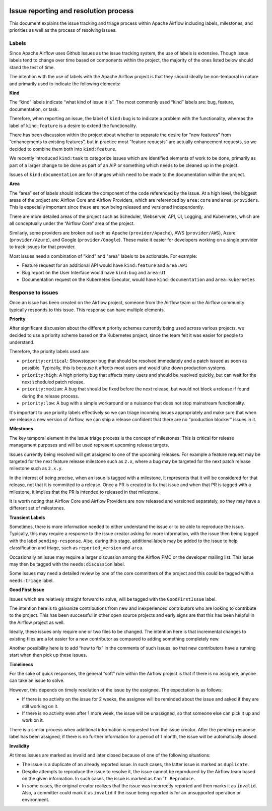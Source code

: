  .. Licensed to the Apache Software Foundation (ASF) under one
    or more contributor license agreements.  See the NOTICE file
    distributed with this work for additional information
    regarding copyright ownership.  The ASF licenses this file
    to you under the Apache License, Version 2.0 (the
    "License"); you may not use this file except in compliance
    with the License.  You may obtain a copy of the License at

 ..   http://www.apache.org/licenses/LICENSE-2.0

 .. Unless required by applicable law or agreed to in writing,
    software distributed under the License is distributed on an
    "AS IS" BASIS, WITHOUT WARRANTIES OR CONDITIONS OF ANY
    KIND, either express or implied.  See the License for the
    specific language governing permissions and limitations
    under the License.




Issue reporting and resolution process
======================================

This document explains the issue tracking and triage process within Apache
Airflow including labels, milestones, and priorities as well as the process
of resolving issues.

Labels
''''''

Since Apache Airflow uses Github Issues as the issue tracking system, the
use of labels is extensive. Though issue labels tend to change over time
based on components within the project, the majority of the ones listed
below should stand the test of time.

The intention with the use of labels with the Apache Airflow project is
that they should ideally be non-temporal in nature and primarily used
to indicate the following elements:

**Kind**

The “kind” labels indicate “what kind of issue it is”. The most
commonly used “kind” labels are: bug, feature, documentation, or task.

Therefore, when reporting an issue, the label of ``kind:bug`` is to
indicate a problem with the functionality, whereas the label of
``kind:feature`` is a desire to extend the functionality.

There has been discussion within the project about whether to separate
the desire for “new features” from “enhancements to existing features”,
but in practice most “feature requests” are actually enhancement requests,
so we decided to combine them both into ``kind:feature``.

We recently introduced ``kind:task`` to categorize issues which are
identified elements of work to be done, primarily as part of a larger
change to be done as part of an AIP or something which needs to be cleaned
up in the project.

Issues of ``kind:documentation`` are for changes which need to be
made to the documentation within the project.


**Area**

The “area” set of labels should indicate the component of the code
referenced by the issue. At a high level, the biggest areas of the project
are: Airflow Core and Airflow Providers, which are referenced by ``area:core``
and ``area:providers``. This is especially important since these are now
being released and versioned independently.

There are more detailed areas of the project such as Scheduler, Webserver,
API, UI, Logging, and Kubernetes, which are all conceptually under the
“Airflow Core” area of the project.

Similarly, some providers are broken out such as Apache (``provider/Apache``),
AWS (``provider/AWS``), Azure (``provider/Azure``), and Google (``provider/Google``).
These make it easier for developers working on a single provider to
track issues for that provider.

Most issues need a combination of "kind" and "area" labels to be actionable.
For example:

* Feature request for an additional API would have ``kind:feature`` and ``area:API``
* Bug report on the User Interface would have ``kind:bug`` and ``area:UI``
* Documentation request on the Kubernetes Executor, would have ``kind:documentation`` and ``area:kubernetes``


Response to issues
''''''''''''''''''

Once an issue has been created on the Airflow project, someone from the
Airflow team or the Airflow community typically responds to this issue.
This response can have multiple elements.

**Priority**

After significant discussion about the different priority schemes currently
being used across various projects, we decided to use a priority scheme based
on the Kubernetes project, since the team felt it was easier for people to
understand.

Therefore, the priority labels used are:

* ``priority:critical``: Showstopper bug that should be resolved immediately and a patch issued as soon as possible. Typically, this is because it affects most users and would take down production systems.
* ``priority:high``: A high priority bug that affects many users and should be resolved quickly, but can wait for the next scheduled patch release.
* ``priority:medium``: A bug that should be fixed before the next release, but would not block a release if found during the release process.
* ``priority:low``: A bug with a simple workaround or a nuisance that does not stop mainstream functionality.


It's important to use priority labels effectively so we can triage incoming issues
appropriately and make sure that when we release a new version of Airflow,
we can ship a release confident that there are no “production blocker” issues in it.


**Milestones**

The key temporal element in the issue triage process is the concept of milestones.
This is critical for release management purposes and will be used represent upcoming
release targets.

Issues currently being resolved will get assigned to one of the upcoming releases.
For example a feature request may be targeted for the next feature release milestone
such as ``2.x``, where a bug may be targeted for the next patch release milestone
such as ``2.x.y``.

In the interest of being precise, when an issue is tagged with a milestone, it
represents that it will be considered for that release, not that it is committed to
a release. Once a PR is created to fix that issue and when that PR is tagged with a
milestone, it implies that the PR is intended to released in that milestone.

It is worth noting that Airflow Core and Airflow Providers are now released and
versioned separately, so they may have a different set of milestones.


**Transient Labels**

Sometimes, there is more information needed to either understand the issue or
to be able to reproduce the issue. Typically, this may require a response to the
issue creator asking for more information, with the issue then being tagged with
the label ``pending-response``.
Also, during this stage, additional labels may be added to the issue to help
classification and triage, such as ``reported_version`` and ``area``.

Occasionally an issue may require a larger discussion among the Airflow PMC or
the developer mailing list. This issue may then be tagged with the
``needs:discussion`` label.

Some issues may need a detailed review by one of the core committers of the project
and this could be tagged with a ``needs:triage`` label.


**Good First Issue**

Issues which are relatively straight forward to solve, will be tagged with
the ``GoodFirstIssue`` label.

The intention here is to galvanize contributions from new and inexperienced
contributors who are looking to contribute to the project. This has been successful
in other open source projects and early signs are that this has been helpful in the
Airflow project as well.

Ideally, these issues only require one or two files to be changed. The intention
here is that incremental changes to existing files are a lot easier for a new
contributor as compared to adding something completely new.

Another possibility here is to add “how to fix” in the comments of such issues, so
that new contributors have a running start when then pick up these issues.


**Timeliness**

For the sake of quick responses, the general “soft" rule within the Airflow project
is that if there is no assignee, anyone can take an issue to solve.

However, this depends on timely resolution of the issue by the assignee. The
expectation is as follows:

* If there is no activity on the issue for 2 weeks, the assignee will be reminded about the issue and asked if they are still working on it.
* If there is no activity even after 1 more week, the issue will be unassigned, so that someone else can pick it up and work on it.


There is a similar process when additional information is requested from the
issue creator. After the pending-response label has been assigned, if there is no
further information for a period of 1 month, the issue will be automatically closed.



**Invalidity**

At times issues are marked as invalid and later closed because of one of the
following situations:

* The issue is a duplicate of an already reported issue. In such cases, the latter issue is marked as ``duplicate``.
* Despite attempts to reproduce the issue to resolve it, the issue cannot be reproduced by the Airflow team based on the given information. In such cases, the issue is marked as ``Can’t Reproduce``.
* In some cases, the original creator realizes that the issue was incorrectly reported and then marks it as ``invalid``. Also, a committer could mark it as ``invalid`` if the issue being reported is for an unsupported operation or environment.
